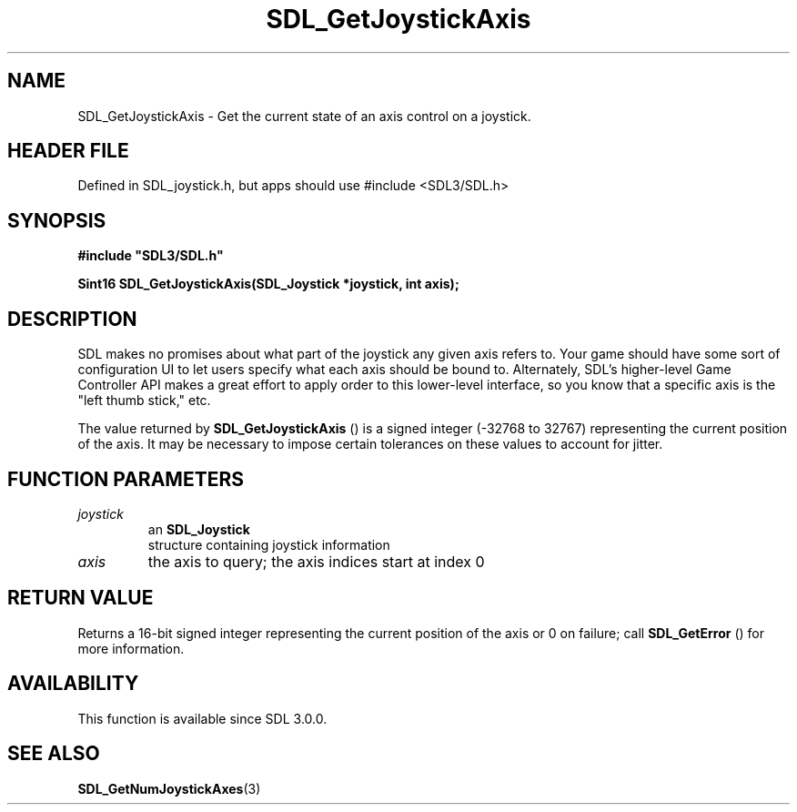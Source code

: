 .\" This manpage content is licensed under Creative Commons
.\"  Attribution 4.0 International (CC BY 4.0)
.\"   https://creativecommons.org/licenses/by/4.0/
.\" This manpage was generated from SDL's wiki page for SDL_GetJoystickAxis:
.\"   https://wiki.libsdl.org/SDL_GetJoystickAxis
.\" Generated with SDL/build-scripts/wikiheaders.pl
.\"  revision SDL-3.1.1-no-vcs
.\" Please report issues in this manpage's content at:
.\"   https://github.com/libsdl-org/sdlwiki/issues/new
.\" Please report issues in the generation of this manpage from the wiki at:
.\"   https://github.com/libsdl-org/SDL/issues/new?title=Misgenerated%20manpage%20for%20SDL_GetJoystickAxis
.\" SDL can be found at https://libsdl.org/
.de URL
\$2 \(laURL: \$1 \(ra\$3
..
.if \n[.g] .mso www.tmac
.TH SDL_GetJoystickAxis 3 "SDL 3.1.1" "SDL" "SDL3 FUNCTIONS"
.SH NAME
SDL_GetJoystickAxis \- Get the current state of an axis control on a joystick\[char46]
.SH HEADER FILE
Defined in SDL_joystick\[char46]h, but apps should use #include <SDL3/SDL\[char46]h>

.SH SYNOPSIS
.nf
.B #include \(dqSDL3/SDL.h\(dq
.PP
.BI "Sint16 SDL_GetJoystickAxis(SDL_Joystick *joystick, int axis);
.fi
.SH DESCRIPTION
SDL makes no promises about what part of the joystick any given axis refers
to\[char46] Your game should have some sort of configuration UI to let users
specify what each axis should be bound to\[char46] Alternately, SDL's higher-level
Game Controller API makes a great effort to apply order to this lower-level
interface, so you know that a specific axis is the "left thumb stick," etc\[char46]

The value returned by 
.BR SDL_GetJoystickAxis
() is a
signed integer (-32768 to 32767) representing the current position of the
axis\[char46] It may be necessary to impose certain tolerances on these values to
account for jitter\[char46]

.SH FUNCTION PARAMETERS
.TP
.I joystick
an 
.BR SDL_Joystick
 structure containing joystick information
.TP
.I axis
the axis to query; the axis indices start at index 0
.SH RETURN VALUE
Returns a 16-bit signed integer representing the current position of the
axis or 0 on failure; call 
.BR SDL_GetError
() for more
information\[char46]

.SH AVAILABILITY
This function is available since SDL 3\[char46]0\[char46]0\[char46]

.SH SEE ALSO
.BR SDL_GetNumJoystickAxes (3)
